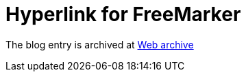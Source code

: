 ////
     Licensed to the Apache Software Foundation (ASF) under one
     or more contributor license agreements.  See the NOTICE file
     distributed with this work for additional information
     regarding copyright ownership.  The ASF licenses this file
     to you under the Apache License, Version 2.0 (the
     "License"); you may not use this file except in compliance
     with the License.  You may obtain a copy of the License at

       http://www.apache.org/licenses/LICENSE-2.0

     Unless required by applicable law or agreed to in writing,
     software distributed under the License is distributed on an
     "AS IS" BASIS, WITHOUT WARRANTIES OR CONDITIONS OF ANY
     KIND, either express or implied.  See the License for the
     specific language governing permissions and limitations
     under the License.
////
= Hyperlink for FreeMarker  
:page-layout: page
:page-tags: community
:jbake-status: published
:keywords: blog entry hyperlink_for_freemarker
:description: blog entry hyperlink_for_freemarker
:toc: left
:toclevels: 4
:toc-title: 


The blog entry is archived at link:https://web.archive.org/web/20140213213141/https://blogs.oracle.com/geertjan/entry/hyperlink_for_freemarker[Web archive]

